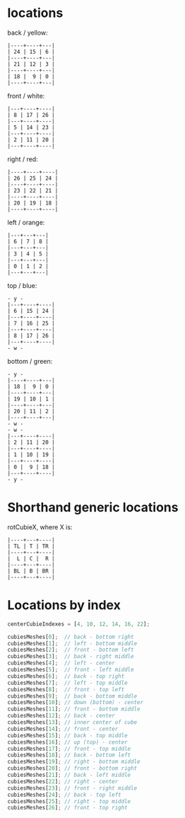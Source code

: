 * locations

back / yellow:

#+begin_src
|----+----+---|
| 24 | 15 | 6 |
|----+----+---|
| 21 | 12 | 3 |
|----+----+---|
| 18 |  9 | 0 |
|----+----+---|
#+end_src

front / white:

#+begin_src
|---+----+----|
| 8 | 17 | 26 |
|---+----+----|
| 5 | 14 | 23 |
|---+----+----|
| 2 | 11 | 20 |
|---+----+----|
#+end_src

right / red:

#+begin_src
|----+----+----|
| 26 | 25 | 24 |
|----+----+----|
| 23 | 22 | 21 |
|----+----+----|
| 20 | 19 | 18 |
|----+----+----|
#+end_src

left / orange:

#+begin_src
|---+---+---|
| 6 | 7 | 8 |
|---+---+---|
| 3 | 4 | 5 |
|---+---+---|
| 0 | 1 | 2 |
|---+---+---|
#+end_src

top / blue:

#+begin_src
- y -
|---+----+----|
| 6 | 15 | 24 |
|---+----+----|
| 7 | 16 | 25 |
|---+----+----|
| 8 | 17 | 26 |
|---+----+----|
- w -
#+end_src

bottom / green:

#+begin_src
- y -
|----+----+---|
| 18 |  9 | 0 |
|----+----+---|
| 19 | 10 | 1 |
|----+----+---|
| 20 | 11 | 2 |
|----+----+---|
- w -
- w -
|---+----+----|
| 2 | 11 | 20 |
|---+----+----|
| 1 | 10 | 19 |
|---+----+----|
| 0 |  9 | 18 |
|---+----+----|
- y -
#+end_src

* Shorthand generic locations

rotCubieX, where X is:

#+begin_src
|----+---+----|
| TL | T | TR |
|----+---+----|
|  L | C |  R |
|----+---+----|
| BL | B | BR |
|----+---+----|
#+end_src

* Locations by index

#+begin_src js
centerCubieIndexes = [4, 10, 12, 14, 16, 22];

cubiesMeshes[0];  // back - bottom right
cubiesMeshes[1];  // left - bottom middle
cubiesMeshes[2];  // front - bottom left
cubiesMeshes[3];  // back - right middle
cubiesMeshes[4];  // left - center
cubiesMeshes[5];  // front - left middle
cubiesMeshes[6];  // back - top right
cubiesMeshes[7];  // left - top middle
cubiesMeshes[8];  // front - top left
cubiesMeshes[9];  // back - bottom middle
cubiesMeshes[10]; // down (bottom) - center
cubiesMeshes[11]; // front - bottom middle
cubiesMeshes[12]; // back - center
cubiesMeshes[13]; // inner center of cube
cubiesMeshes[14]; // front - center
cubiesMeshes[15]; // back - top middle
cubiesMeshes[16]; // up (top) - center
cubiesMeshes[17]; // front - top middle
cubiesMeshes[18]; // back - bottom left
cubiesMeshes[19]; // right - bottom middle
cubiesMeshes[20]; // front - bottom right
cubiesMeshes[21]; // back - left middle
cubiesMeshes[22]; // right - center
cubiesMeshes[23]; // front - right middle
cubiesMeshes[24]; // back - top left
cubiesMeshes[25]; // right - top middle
cubiesMeshes[26]; // front - top right
#+end_src
